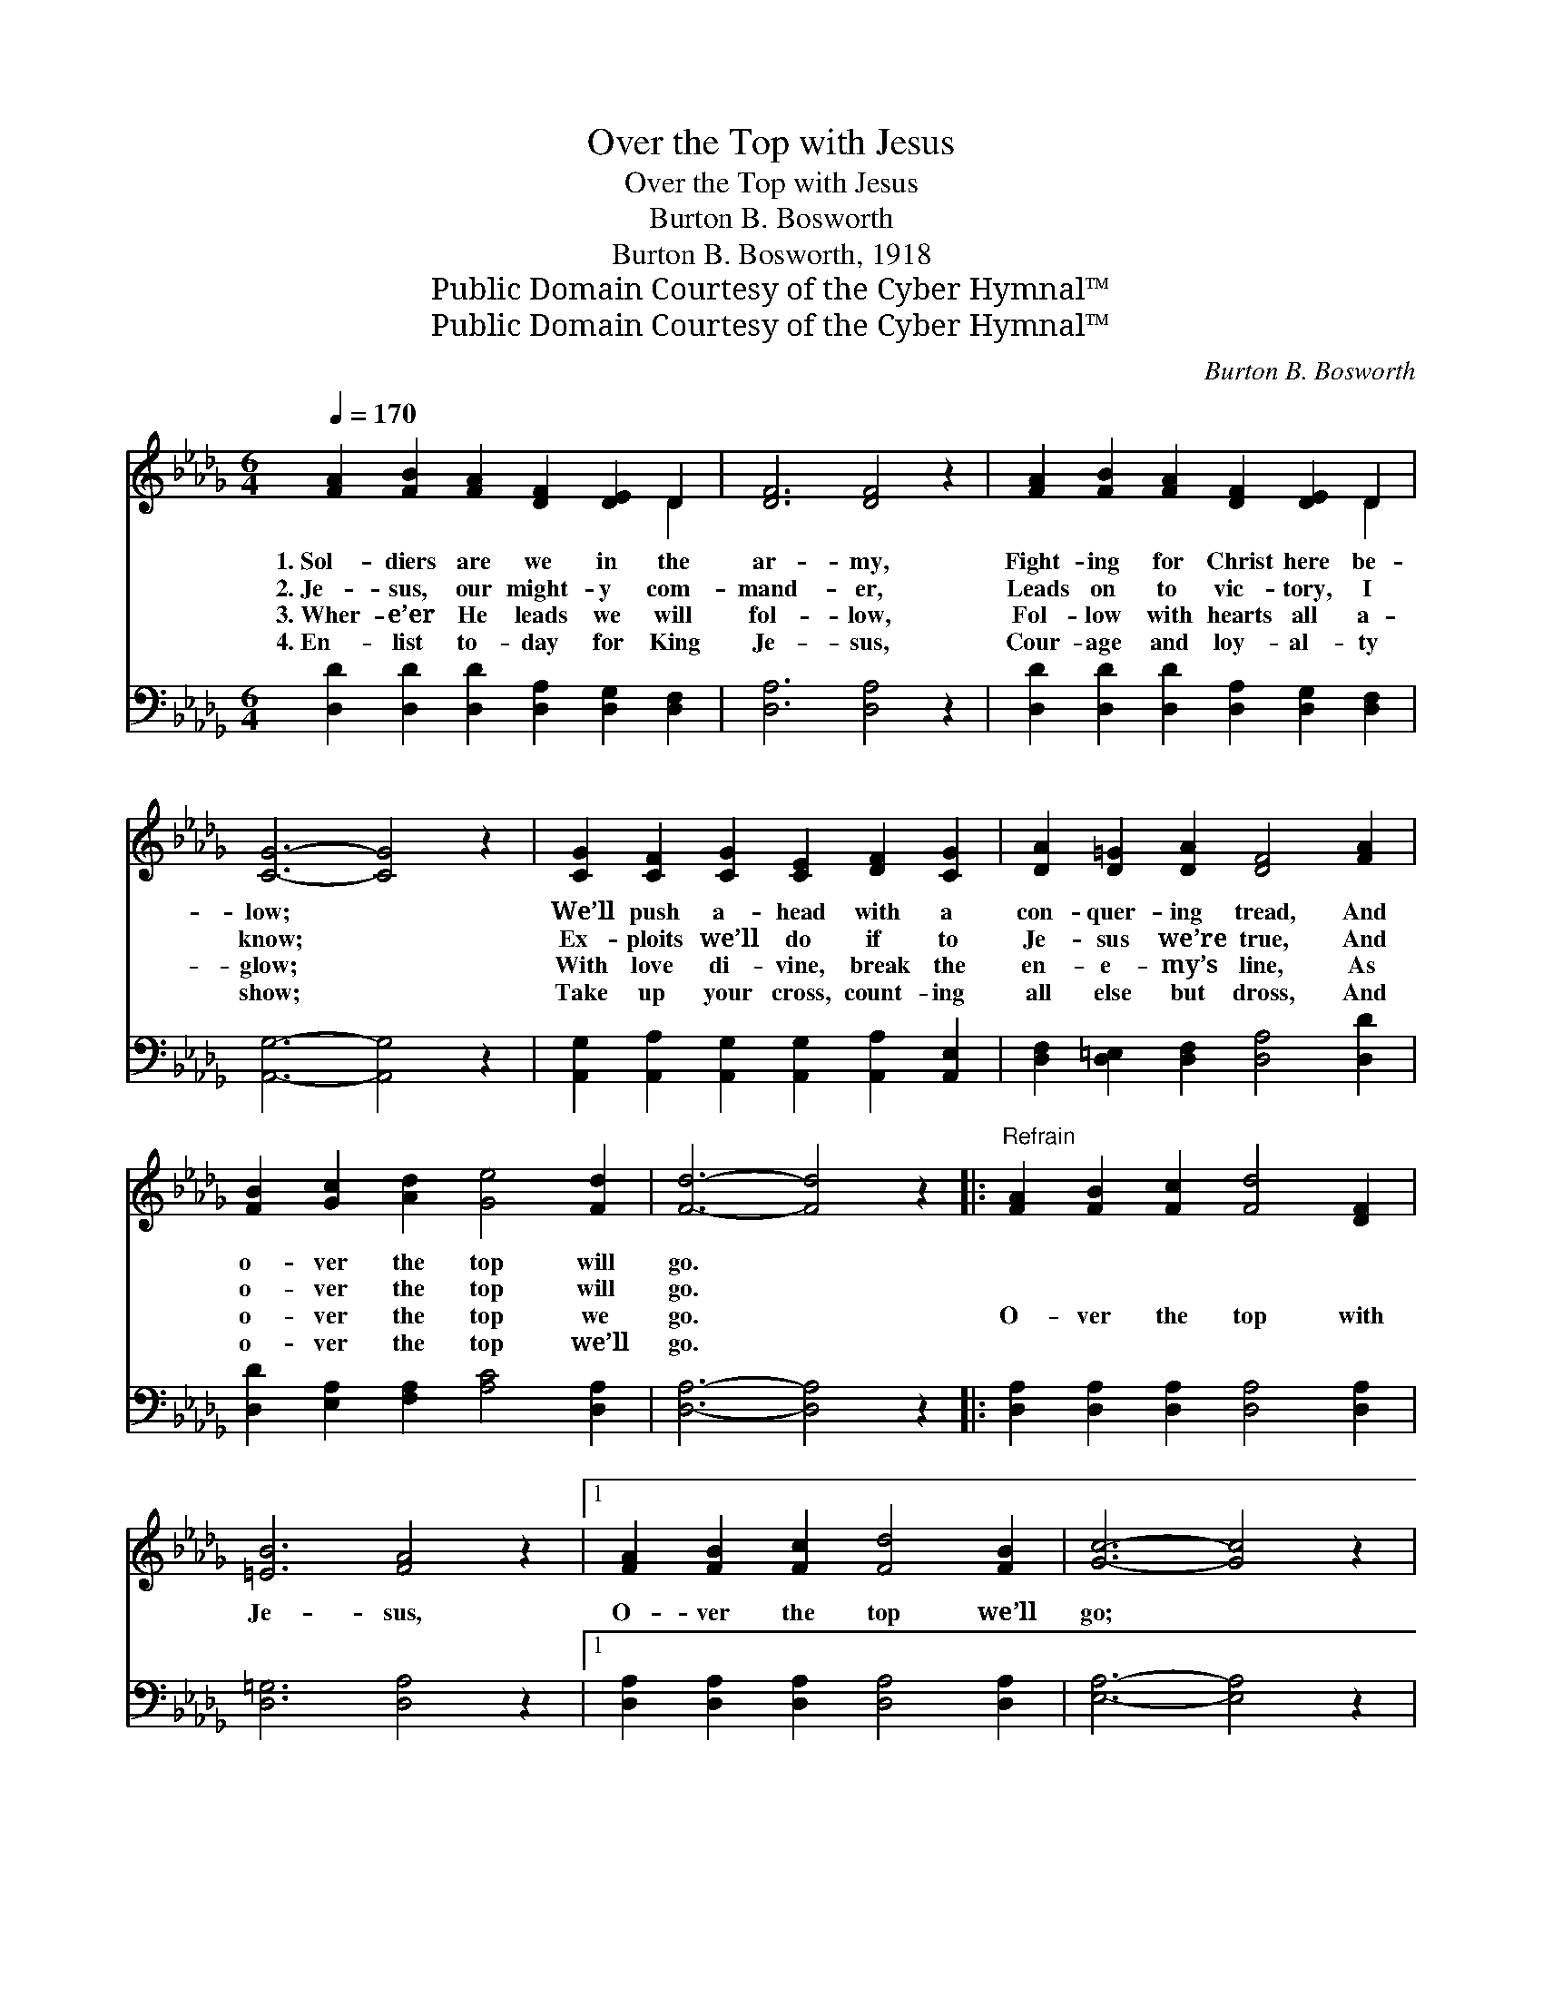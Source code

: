 X:1
T:Over the Top with Jesus
T:Over the Top with Jesus
T:Burton B. Bosworth
T:Burton B. Bosworth, 1918
T:Public Domain Courtesy of the Cyber Hymnal™
T:Public Domain Courtesy of the Cyber Hymnal™
C:Burton B. Bosworth
Z:Public Domain
Z:Courtesy of the Cyber Hymnal™
%%score ( 1 2 ) 3
L:1/8
Q:1/4=170
M:6/4
K:Db
V:1 treble 
V:2 treble 
V:3 bass 
V:1
 [FA]2 [FB]2 [FA]2 [DF]2 [DE]2 D2 | [DF]6 [DF]4 z2 | [FA]2 [FB]2 [FA]2 [DF]2 [DE]2 D2 | %3
w: 1.~Sol- diers are we in the|ar- my,|Fight- ing for Christ here be-|
w: 2.~Je- sus, our might- y com-|mand- er,|Leads on to vic- tory, I|
w: 3.~Wher- e’er He leads we will|fol- low,|Fol- low with hearts all a-|
w: 4.~En- list to- day for King|Je- sus,|Cour- age and loy- al- ty|
 [CG]6- [CG]4 z2 | [CG]2 [CF]2 [CG]2 [CE]2 [DF]2 [CG]2 | [DA]2 [D=G]2 [DA]2 [DF]4 [FA]2 | %6
w: low; *|We’ll push a- head with a|con- quer- ing tread, And|
w: know; *|Ex- ploits we’ll do if to|Je- sus we’re true, And|
w: glow; *|With love di- vine, break the|en- e- my’s line, As|
w: show; *|Take up your cross, count- ing|all else but dross, And|
 [FB]2 [Gc]2 [Ad]2 [Ge]4 [Fd]2 | [Fd]6- [Fd]4 z2 |:"^Refrain" [FA]2 [FB]2 [Fc]2 [Fd]4 [DF]2 | %9
w: o- ver the top will|go. *||
w: o- ver the top will|go. *||
w: o- ver the top we|go. *|O- ver the top with|
w: o- ver the top we’ll|go. *||
 [=EB]6 [FA]4 z2 |1 [FA]2 [FB]2 [Fc]2 [Fd]4 [FB]2 | [Gc]6- [Gc]4 z2 | %12
w: |||
w: |||
w: Je- sus,|O- ver the top we’ll|go; *|
w: |||
 [CG]2 [CA]2 [CB]2 [Gc]4 [Gd]2 | [Gd]6 [Gc]4 z2 | [GB]2 [Gc]2 [Gd]2 [Gc]4 [GB]2 | %15
w: |||
w: |||
w: Je- sus, our might- y|cap- tain,|Leads us a- gainst the|
w: |||
 [DF]6- [DF]4 z2 :|2 [FA]2 || [GB]6- [GB]4 z2 | [GB]2 [G=A]2 [GB]2 [Gd]2 [Gc]2 [GB]2 | %19
w: ||||
w: ||||
w: foe; *|we’ll|go; *|Vic- tory is sure if with|
w: ||||
 [FA]6 [Fd]4 z2 |"^riten." !>![FB]2 !>![Gc]2 !>![Ad]2 !>!!fermata![Ge]4 [Fd]2 | [Fd]6- [Fd]4 z2 |] %22
w: |||
w: |||
w: Je- sus|O- ver the top we|go. *|
w: |||
V:2
 x10 D2 | x12 | x10 D2 | x12 | x12 | x12 | x12 | x12 |: x12 | x12 |1 x12 | x12 | x12 | x12 | x12 | %15
 x12 :|2 x2 || x12 | x12 | x12 | x12 | x12 |] %22
V:3
 [D,D]2 [D,D]2 [D,D]2 [D,A,]2 [D,G,]2 [D,F,]2 | [D,A,]6 [D,A,]4 z2 | %2
 [D,D]2 [D,D]2 [D,D]2 [D,A,]2 [D,G,]2 [D,F,]2 | [A,,G,]6- [A,,G,]4 z2 | %4
 [A,,G,]2 [A,,A,]2 [A,,G,]2 [A,,G,]2 [A,,A,]2 [A,,E,]2 | [D,F,]2 [D,=E,]2 [D,F,]2 [D,A,]4 [D,D]2 | %6
 [D,D]2 [E,A,]2 [F,A,]2 [A,C]4 [D,A,]2 | [D,A,]6- [D,A,]4 z2 |: %8
 [D,A,]2 [D,A,]2 [D,A,]2 [D,A,]4 [D,A,]2 | [D,=G,]6 [D,A,]4 z2 |1 %10
 [D,A,]2 [D,A,]2 [D,A,]2 [D,A,]4 [D,A,]2 | [E,A,]6- [E,A,]4 z2 | %12
 [E,A,]2 [E,A,]2 [E,A,]2 [E,A,]4 [E,A,]2 | [E,A,]6 [E,A,]4 z2 | %14
 [A,C]2 [A,C]2 [A,C]2 [A,C]4 [A,C]2 | [D,A,]6- [D,A,]4 z2 :|2 [F,D]2 || [G,D]6- [G,D]4 z2 | %18
 [G,D]2 [G,C]2 [G,D]2 [G,B,]2 [G,C]2 [G,D]2 | [D,D]6 [D,A,]4 z2 | %20
 [D,A,]2 [E,A,]2 [F,A,]2 !fermata![A,C]4 [D,A,]2 | [D,A,]6- [D,A,]4 z2 |] %22

